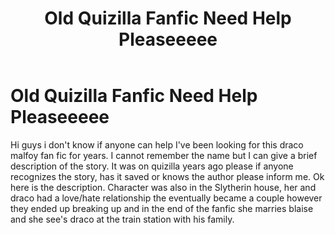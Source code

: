 #+TITLE: Old Quizilla Fanfic Need Help Pleaseeeee

* Old Quizilla Fanfic Need Help Pleaseeeee
:PROPERTIES:
:Author: Doll_daf
:Score: 2
:DateUnix: 1612108604.0
:DateShort: 2021-Jan-31
:FlairText: Request
:END:
Hi guys i don't know if anyone can help I've been looking for this draco malfoy fan fic for years. I cannot remember the name but I can give a brief description of the story. It was on quizilla years ago please if anyone recognizes the story, has it saved or knows the author please inform me. Ok here is the description. Character was also in the Slytherin house, her and draco had a love/hate relationship the eventually became a couple however they ended up breaking up and in the end of the fanfic she marries blaise and she see's draco at the train station with his family.

